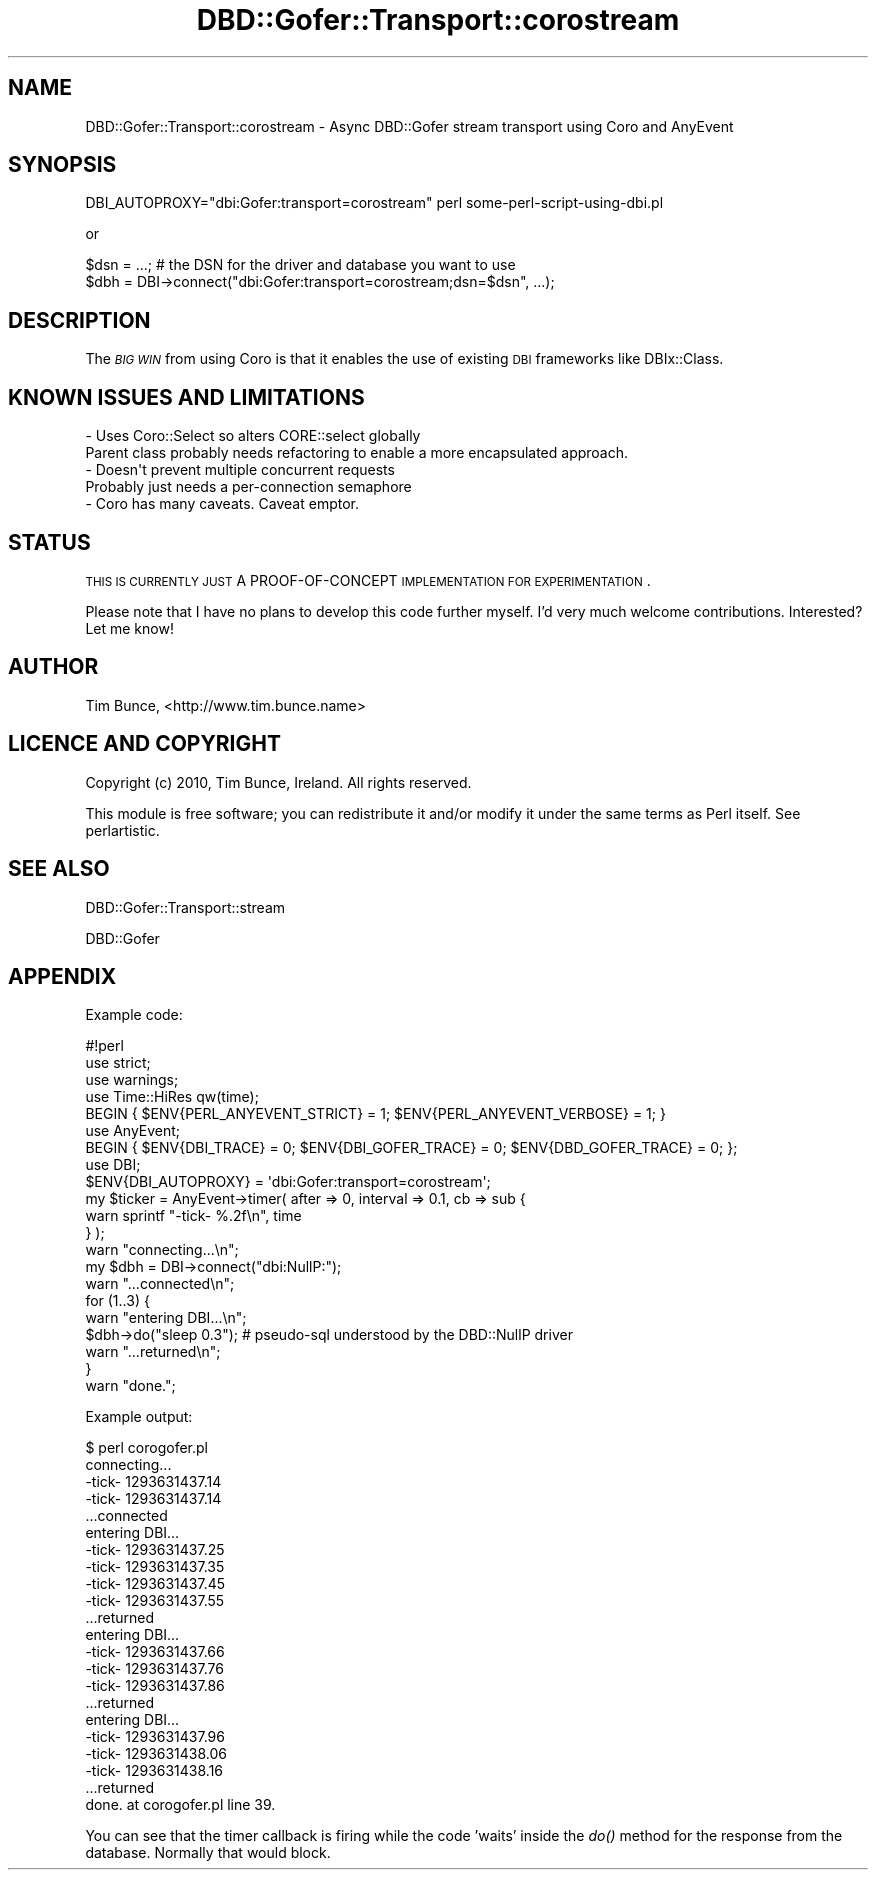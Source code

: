 .\" Automatically generated by Pod::Man 2.22 (Pod::Simple 3.07)
.\"
.\" Standard preamble:
.\" ========================================================================
.de Sp \" Vertical space (when we can't use .PP)
.if t .sp .5v
.if n .sp
..
.de Vb \" Begin verbatim text
.ft CW
.nf
.ne \\$1
..
.de Ve \" End verbatim text
.ft R
.fi
..
.\" Set up some character translations and predefined strings.  \*(-- will
.\" give an unbreakable dash, \*(PI will give pi, \*(L" will give a left
.\" double quote, and \*(R" will give a right double quote.  \*(C+ will
.\" give a nicer C++.  Capital omega is used to do unbreakable dashes and
.\" therefore won't be available.  \*(C` and \*(C' expand to `' in nroff,
.\" nothing in troff, for use with C<>.
.tr \(*W-
.ds C+ C\v'-.1v'\h'-1p'\s-2+\h'-1p'+\s0\v'.1v'\h'-1p'
.ie n \{\
.    ds -- \(*W-
.    ds PI pi
.    if (\n(.H=4u)&(1m=24u) .ds -- \(*W\h'-12u'\(*W\h'-12u'-\" diablo 10 pitch
.    if (\n(.H=4u)&(1m=20u) .ds -- \(*W\h'-12u'\(*W\h'-8u'-\"  diablo 12 pitch
.    ds L" ""
.    ds R" ""
.    ds C` ""
.    ds C' ""
'br\}
.el\{\
.    ds -- \|\(em\|
.    ds PI \(*p
.    ds L" ``
.    ds R" ''
'br\}
.\"
.\" Escape single quotes in literal strings from groff's Unicode transform.
.ie \n(.g .ds Aq \(aq
.el       .ds Aq '
.\"
.\" If the F register is turned on, we'll generate index entries on stderr for
.\" titles (.TH), headers (.SH), subsections (.SS), items (.Ip), and index
.\" entries marked with X<> in POD.  Of course, you'll have to process the
.\" output yourself in some meaningful fashion.
.ie \nF \{\
.    de IX
.    tm Index:\\$1\t\\n%\t"\\$2"
..
.    nr % 0
.    rr F
.\}
.el \{\
.    de IX
..
.\}
.\"
.\" Accent mark definitions (@(#)ms.acc 1.5 88/02/08 SMI; from UCB 4.2).
.\" Fear.  Run.  Save yourself.  No user-serviceable parts.
.    \" fudge factors for nroff and troff
.if n \{\
.    ds #H 0
.    ds #V .8m
.    ds #F .3m
.    ds #[ \f1
.    ds #] \fP
.\}
.if t \{\
.    ds #H ((1u-(\\\\n(.fu%2u))*.13m)
.    ds #V .6m
.    ds #F 0
.    ds #[ \&
.    ds #] \&
.\}
.    \" simple accents for nroff and troff
.if n \{\
.    ds ' \&
.    ds ` \&
.    ds ^ \&
.    ds , \&
.    ds ~ ~
.    ds /
.\}
.if t \{\
.    ds ' \\k:\h'-(\\n(.wu*8/10-\*(#H)'\'\h"|\\n:u"
.    ds ` \\k:\h'-(\\n(.wu*8/10-\*(#H)'\`\h'|\\n:u'
.    ds ^ \\k:\h'-(\\n(.wu*10/11-\*(#H)'^\h'|\\n:u'
.    ds , \\k:\h'-(\\n(.wu*8/10)',\h'|\\n:u'
.    ds ~ \\k:\h'-(\\n(.wu-\*(#H-.1m)'~\h'|\\n:u'
.    ds / \\k:\h'-(\\n(.wu*8/10-\*(#H)'\z\(sl\h'|\\n:u'
.\}
.    \" troff and (daisy-wheel) nroff accents
.ds : \\k:\h'-(\\n(.wu*8/10-\*(#H+.1m+\*(#F)'\v'-\*(#V'\z.\h'.2m+\*(#F'.\h'|\\n:u'\v'\*(#V'
.ds 8 \h'\*(#H'\(*b\h'-\*(#H'
.ds o \\k:\h'-(\\n(.wu+\w'\(de'u-\*(#H)/2u'\v'-.3n'\*(#[\z\(de\v'.3n'\h'|\\n:u'\*(#]
.ds d- \h'\*(#H'\(pd\h'-\w'~'u'\v'-.25m'\f2\(hy\fP\v'.25m'\h'-\*(#H'
.ds D- D\\k:\h'-\w'D'u'\v'-.11m'\z\(hy\v'.11m'\h'|\\n:u'
.ds th \*(#[\v'.3m'\s+1I\s-1\v'-.3m'\h'-(\w'I'u*2/3)'\s-1o\s+1\*(#]
.ds Th \*(#[\s+2I\s-2\h'-\w'I'u*3/5'\v'-.3m'o\v'.3m'\*(#]
.ds ae a\h'-(\w'a'u*4/10)'e
.ds Ae A\h'-(\w'A'u*4/10)'E
.    \" corrections for vroff
.if v .ds ~ \\k:\h'-(\\n(.wu*9/10-\*(#H)'\s-2\u~\d\s+2\h'|\\n:u'
.if v .ds ^ \\k:\h'-(\\n(.wu*10/11-\*(#H)'\v'-.4m'^\v'.4m'\h'|\\n:u'
.    \" for low resolution devices (crt and lpr)
.if \n(.H>23 .if \n(.V>19 \
\{\
.    ds : e
.    ds 8 ss
.    ds o a
.    ds d- d\h'-1'\(ga
.    ds D- D\h'-1'\(hy
.    ds th \o'bp'
.    ds Th \o'LP'
.    ds ae ae
.    ds Ae AE
.\}
.rm #[ #] #H #V #F C
.\" ========================================================================
.\"
.IX Title "DBD::Gofer::Transport::corostream 3pm"
.TH DBD::Gofer::Transport::corostream 3pm "2010-12-29" "perl v5.10.1" "User Contributed Perl Documentation"
.\" For nroff, turn off justification.  Always turn off hyphenation; it makes
.\" way too many mistakes in technical documents.
.if n .ad l
.nh
.SH "NAME"
DBD::Gofer::Transport::corostream \- Async DBD::Gofer stream transport using Coro and AnyEvent
.SH "SYNOPSIS"
.IX Header "SYNOPSIS"
.Vb 1
\&   DBI_AUTOPROXY="dbi:Gofer:transport=corostream" perl some\-perl\-script\-using\-dbi.pl
.Ve
.PP
or
.PP
.Vb 2
\&   $dsn = ...; # the DSN for the driver and database you want to use
\&   $dbh = DBI\->connect("dbi:Gofer:transport=corostream;dsn=$dsn", ...);
.Ve
.SH "DESCRIPTION"
.IX Header "DESCRIPTION"
The \fI\s-1BIG\s0 \s-1WIN\s0\fR from using Coro is that it enables the use of existing
\&\s-1DBI\s0 frameworks like DBIx::Class.
.SH "KNOWN ISSUES AND LIMITATIONS"
.IX Header "KNOWN ISSUES AND LIMITATIONS"
.Vb 2
\&  \- Uses Coro::Select so alters CORE::select globally
\&    Parent class probably needs refactoring to enable a more encapsulated approach.
\&
\&  \- Doesn\*(Aqt prevent multiple concurrent requests
\&    Probably just needs a per\-connection semaphore
\&
\&  \- Coro has many caveats. Caveat emptor.
.Ve
.SH "STATUS"
.IX Header "STATUS"
\&\s-1THIS\s0 \s-1IS\s0 \s-1CURRENTLY\s0 \s-1JUST\s0 A PROOF-OF-CONCEPT \s-1IMPLEMENTATION\s0 \s-1FOR\s0 \s-1EXPERIMENTATION\s0.
.PP
Please note that I have no plans to develop this code further myself.
I'd very much welcome contributions. Interested? Let me know!
.SH "AUTHOR"
.IX Header "AUTHOR"
Tim Bunce, <http://www.tim.bunce.name>
.SH "LICENCE AND COPYRIGHT"
.IX Header "LICENCE AND COPYRIGHT"
Copyright (c) 2010, Tim Bunce, Ireland. All rights reserved.
.PP
This module is free software; you can redistribute it and/or
modify it under the same terms as Perl itself. See perlartistic.
.SH "SEE ALSO"
.IX Header "SEE ALSO"
DBD::Gofer::Transport::stream
.PP
DBD::Gofer
.SH "APPENDIX"
.IX Header "APPENDIX"
Example code:
.PP
.Vb 1
\&    #!perl
\&
\&    use strict;
\&    use warnings;
\&    use Time::HiRes qw(time);
\&
\&    BEGIN { $ENV{PERL_ANYEVENT_STRICT} = 1; $ENV{PERL_ANYEVENT_VERBOSE} = 1; }
\&
\&    use AnyEvent;
\&
\&    BEGIN { $ENV{DBI_TRACE} = 0; $ENV{DBI_GOFER_TRACE} = 0; $ENV{DBD_GOFER_TRACE} = 0; };
\&
\&    use DBI;
\&
\&    $ENV{DBI_AUTOPROXY} = \*(Aqdbi:Gofer:transport=corostream\*(Aq;
\&
\&    my $ticker = AnyEvent\->timer( after => 0, interval => 0.1, cb => sub {
\&        warn sprintf "\-tick\- %.2f\en", time
\&    } );
\&
\&    warn "connecting...\en";
\&    my $dbh = DBI\->connect("dbi:NullP:");
\&    warn "...connected\en";
\&
\&    for (1..3) {
\&        warn "entering DBI...\en";
\&        $dbh\->do("sleep 0.3"); # pseudo\-sql understood by the DBD::NullP driver
\&        warn "...returned\en";
\&    }
\&
\&    warn "done.";
.Ve
.PP
Example output:
.PP
.Vb 10
\&    $ perl corogofer.pl
\&    connecting...
\&    \-tick\- 1293631437.14
\&    \-tick\- 1293631437.14
\&    ...connected
\&    entering DBI...
\&    \-tick\- 1293631437.25
\&    \-tick\- 1293631437.35
\&    \-tick\- 1293631437.45
\&    \-tick\- 1293631437.55
\&    ...returned
\&    entering DBI...
\&    \-tick\- 1293631437.66
\&    \-tick\- 1293631437.76
\&    \-tick\- 1293631437.86
\&    ...returned
\&    entering DBI...
\&    \-tick\- 1293631437.96
\&    \-tick\- 1293631438.06
\&    \-tick\- 1293631438.16
\&    ...returned
\&    done. at corogofer.pl line 39.
.Ve
.PP
You can see that the timer callback is firing while the code 'waits' inside the
\&\fIdo()\fR method for the response from the database. Normally that would block.
